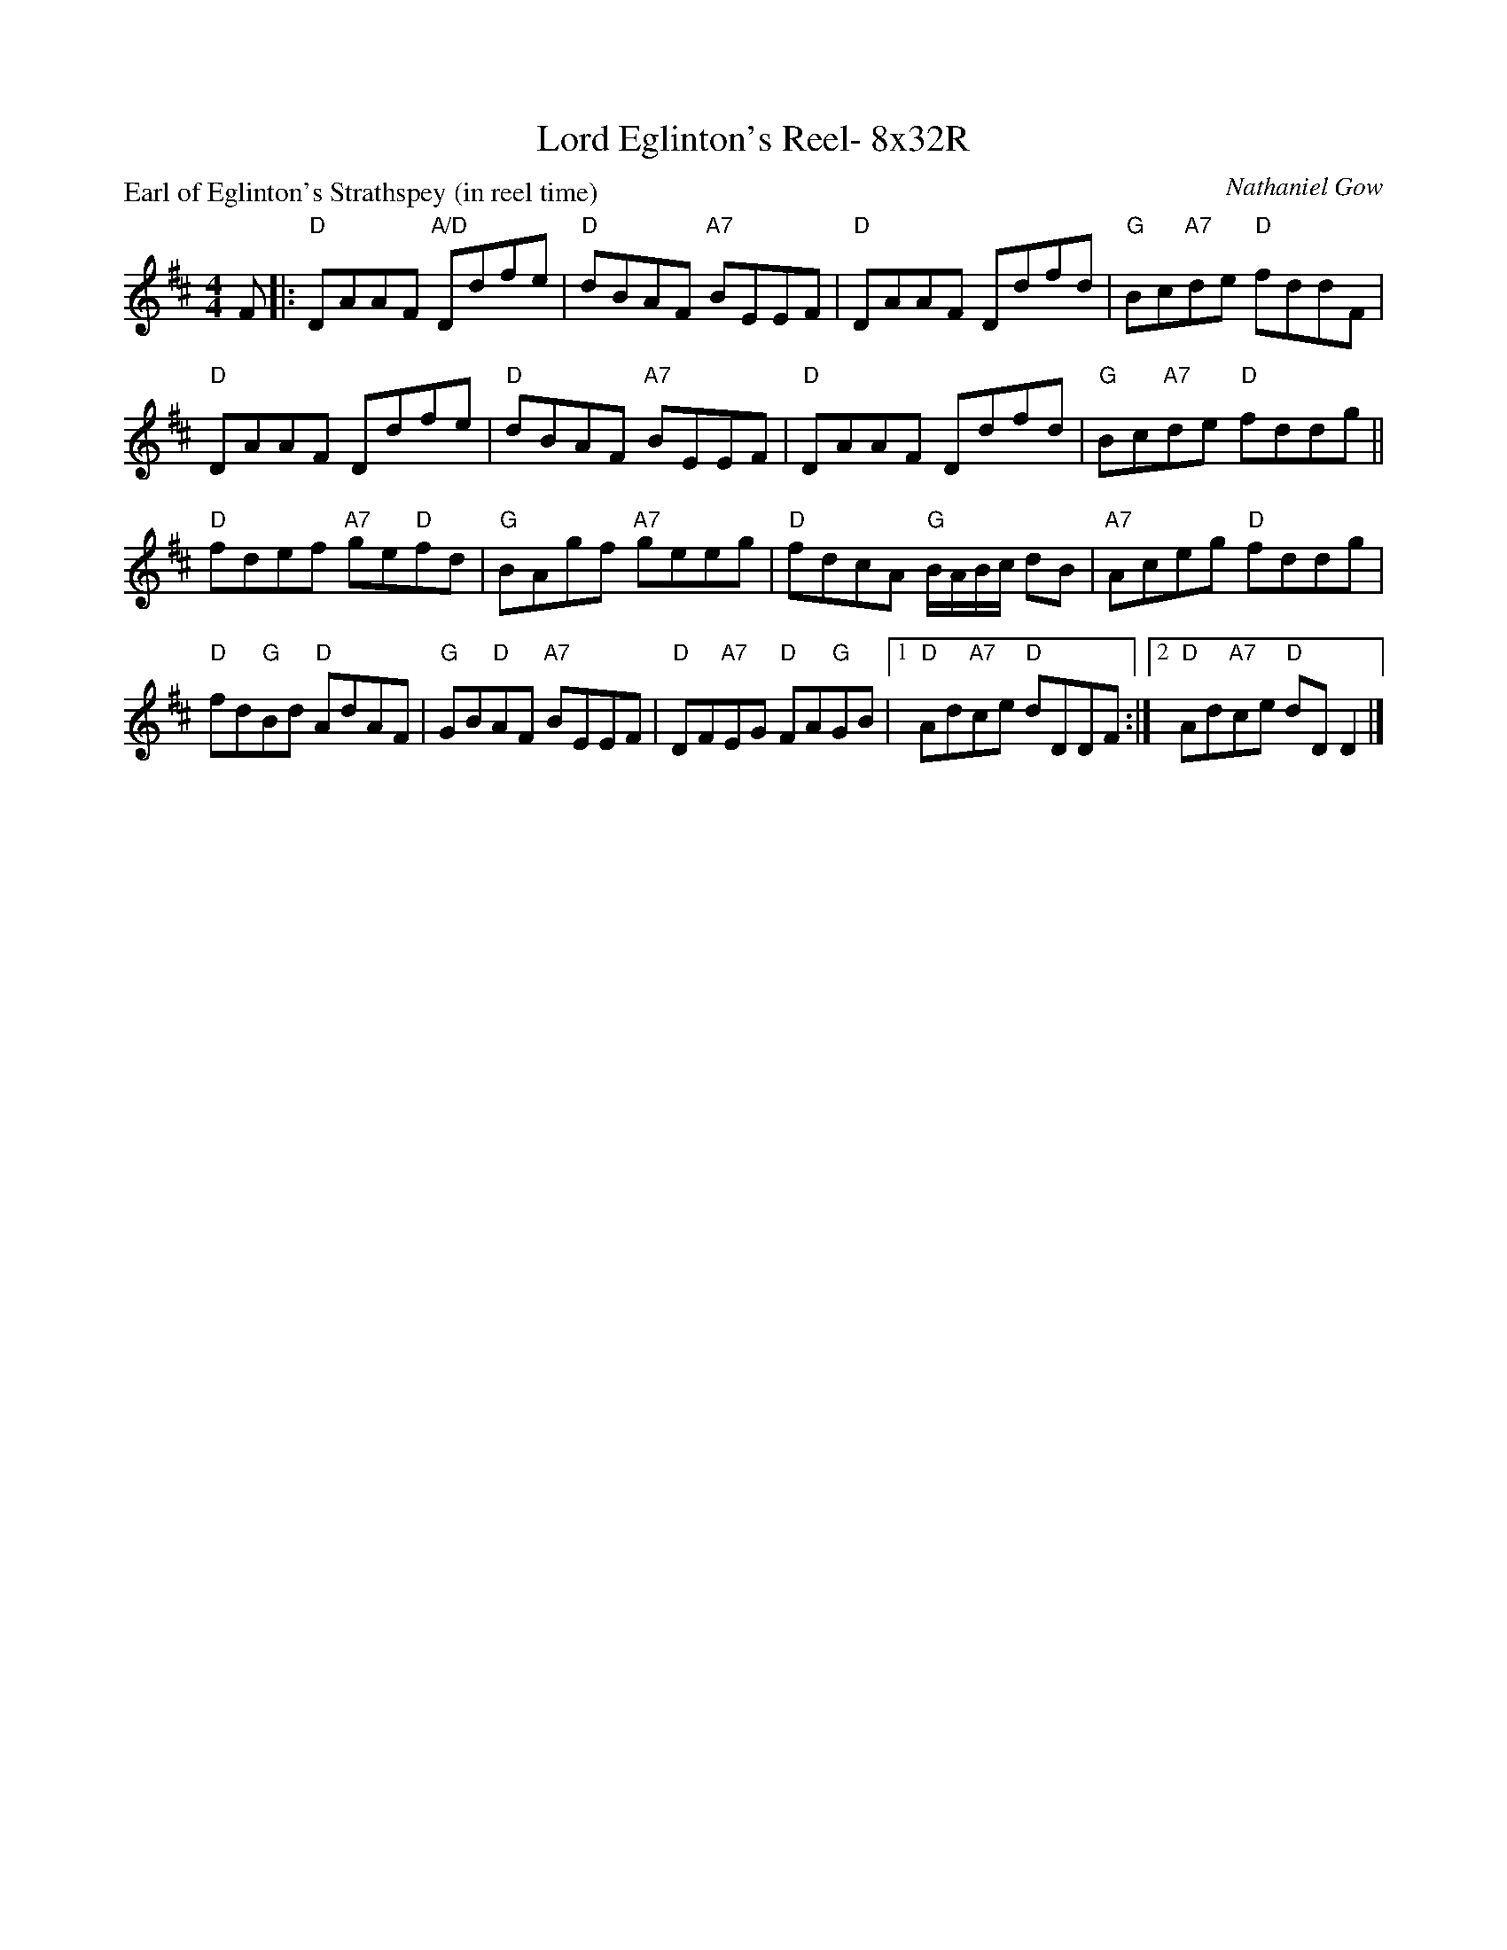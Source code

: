 X: 0227
T: Lord Eglinton's Reel- 8x32R
P: Earl of Eglinton's Strathspey (in reel time)
C: Nathaniel Gow
B: Miss Milligan's Miscellany v.2 #MMM-0227
B: Originally Ours v.1 p.183 #MMM-0227
Z: 2019 John Chambers <jc:trillian.mit.edu>
M: 4/4
L: 1/8
R: reel
K: D
%
F |:\
"D"DAAF "A/D"Ddfe | "D"dBAF "A7"BEEF | "D"DAAF Ddfd | "G"Bc"A7"de "D"fddF |
"D"DAAF Ddfe | "D"dBAF "A7"BEEF | "D"DAAF Ddfd | "G"Bc"A7"de "D"fddg ||
"D"fdef "A7"ge"D"fd | "G"BAgf "A7"geeg | "D"fdcA "G"B/A/B/c/ dB |"A7"Aceg "D"fddg |
"D"fd"G"Bd "D"AdAF | "G"GB"D"AF "A7"BEEF | "D"DF"A7"EG "D"FA"G"GB |1 "D"Ad"A7"ce "D"dDDF :|2 "D"Ad"A7"ce "D"dDD2 |]
